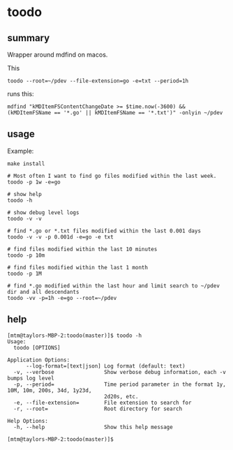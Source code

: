 * toodo
** summary

Wrapper around mdfind on macos.

This
#+begin_example
toodo --root=~/pdev --file-extension=go -e=txt --period=1h
#+end_example

runs this:
#+begin_example
mdfind "kMDItemFSContentChangeDate >= $time.now(-3600) && (kMDItemFSName == '*.go' || kMDItemFSName == '*.txt')" -onlyin ~/pdev
#+end_example

** usage

Example:
#+begin_example
make install

# Most often I want to find go files modified within the last week.
toodo -p 1w -e=go

# show help
toodo -h

# show debug level logs
toodo -v -v

# find *.go or *.txt files modified within the last 0.001 days
toodo -v -v -p 0.001d -e=go -e txt

# find files modified within the last 10 minutes
toodo -p 10m

# find files modified within the last 1 month
toodo -p 1M

# find *.go modified within the last hour and limit search to ~/pdev dir and all descendants
toodo -vv -p=1h -e=go --root=~/pdev
#+end_example
** help

#+begin_example
[mtm@taylors-MBP-2:toodo(master)]$ toodo -h
Usage:
  toodo [OPTIONS]

Application Options:
      --log-format=[text|json] Log format (default: text)
  -v, --verbose                Show verbose debug information, each -v bumps log level
  -p, --period=                Time period parameter in the format 1y, 10M, 10m, 200s, 34d, 1y23d,
                               2d20s, etc.
  -e, --file-extension=        File extension to search for
  -r, --root=                  Root directory for search

Help Options:
  -h, --help                   Show this help message

[mtm@taylors-MBP-2:toodo(master)]$
#+end_example

